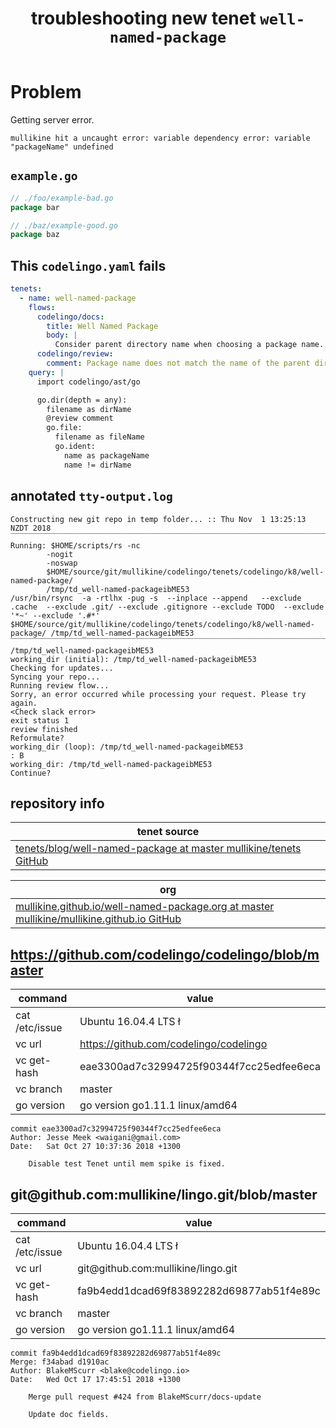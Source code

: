 #+TITLE: troubleshooting new tenet ~well-named-package~
#+HTML_HEAD: <link rel="stylesheet" type="text/css" href="https://mullikine.github.io/org-main.css"/>
#+HTML_HEAD: <link rel="stylesheet" type="text/css" href="https://mullikine.github.io/magit.css"/>

* Problem
Getting server error.

#+BEGIN_SRC text
  mullikine hit a uncaught error: variable dependency error: variable "packageName" undefined
#+END_SRC

** ~example.go~
#+BEGIN_SRC go
  // ./foo/example-bad.go
  package bar
  
  // ./baz/example-good.go
  package baz
  
#+END_SRC

** This ~codelingo.yaml~ fails
#+BEGIN_SRC yaml
  tenets:
    - name: well-named-package
      flows:
        codelingo/docs:
          title: Well Named Package
          body: |
            Consider parent directory name when choosing a package name. Unless there's a good reason, the `package foo` line should match the name of the directory in which the .go file exists.
        codelingo/review:
          comment: Package name does not match the name of the parent directory. Unless there\'s a good reason, `package {{packageName}}` should match the name of the directory in which {{fileName}} file exists, i.e. {{dirName}}.
      query: |
        import codelingo/ast/go
  
        go.dir(depth = any):
          filename as dirName
          @review comment
          go.file:
            filename as fileName
            go.ident:
              name as packageName
              name != dirName
#+END_SRC

** annotated ~tty-output.log~
#+BEGIN_SRC text
  Constructing new git repo in temp folder... :: Thu Nov  1 13:25:13 NZDT 2018
  ‾‾‾‾‾‾‾‾‾‾‾‾‾‾‾‾‾‾‾‾‾‾‾‾‾‾‾‾‾‾‾‾‾‾‾‾‾‾‾‾‾‾‾‾‾‾‾‾‾‾‾‾‾‾‾‾‾‾‾‾‾‾‾‾‾‾‾‾‾‾‾‾‾‾‾‾
  Running: $HOME/scripts/rs -nc
          -nogit
          -noswap
          $HOME/source/git/mullikine/codelingo/tenets/codelingo/k8/well-named-package/
          /tmp/td_well-named-packageibME53
  /usr/bin/rsync  -a -rtlhx -pug -s  --inplace --append   --exclude .cache  --exclude .git/ --exclude .gitignore --exclude TODO  --exclude '*~' --exclude '.#*'  $HOME/source/git/mullikine/codelingo/tenets/codelingo/k8/well-named-package/ /tmp/td_well-named-packageibME53
  ‾‾‾‾‾‾‾‾‾‾‾‾‾‾‾‾‾‾‾‾‾‾‾‾‾‾‾‾‾‾‾‾‾‾‾‾‾‾‾‾‾‾‾‾‾‾‾‾‾‾‾‾‾‾‾‾‾‾‾‾‾‾‾‾‾‾‾‾‾‾‾‾‾‾‾‾‾‾‾‾‾‾‾‾‾‾‾‾‾‾‾‾‾‾‾‾‾‾‾‾‾‾‾‾‾‾‾‾‾‾‾‾‾‾‾‾‾‾‾‾‾‾‾‾‾‾‾‾‾‾‾‾‾‾‾‾‾‾‾‾‾‾‾‾‾‾‾‾‾‾‾‾‾‾‾‾‾‾‾‾‾‾‾‾‾‾‾‾‾‾‾‾‾‾‾‾‾‾‾‾‾‾‾‾‾‾‾‾‾‾‾‾‾‾‾‾‾‾‾‾‾‾‾‾‾‾‾‾‾‾‾‾‾‾‾‾‾‾‾‾‾‾‾‾‾‾‾‾‾‾‾‾‾‾‾‾‾‾‾‾‾‾‾‾‾‾‾‾‾‾‾‾‾‾‾‾‾‾‾‾‾‾‾‾‾‾‾‾
  /tmp/td_well-named-packageibME53
  working_dir (initial): /tmp/td_well-named-packageibME53
  Checking for updates...
  Syncing your repo...
  Running review flow...
  Sorry, an error occurred while processing your request. Please try again.
  <Check slack error>
  exit status 1
  review finished
  Reformulate?
  working_dir (loop): /tmp/td_well-named-packageibME53
  : B
  working_dir: /tmp/td_well-named-packageibME53
  Continue?
#+END_SRC

** repository info
| tenet source                                                       |
|--------------------------------------------------------------------|
| [[https://github.com/mullikine/tenets/blob/master/blog/well-named-package][tenets/blog/well-named-package at master  mullikine/tenets  GitHub]] |

| org                                                                                         |
|---------------------------------------------------------------------------------------------|
| [[https://github.com/mullikine/mullikine.github.io/blob/master/codelingo/troubleshooting/tenets/well-named-package.org][mullikine.github.io/well-named-package.org at master  mullikine/mullikine.github.io  GitHub]] |

** https://github.com/codelingo/codelingo/blob/master
| command        | value                                    |
|----------------+------------------------------------------|
| cat /etc/issue | Ubuntu 16.04.4 LTS \n \l                 |
| vc url         | https://github.com/codelingo/codelingo   |
| vc get-hash    | eae3300ad7c32994725f90344f7cc25edfee6eca |
| vc branch      | master                                   |
| go version     | go version go1.11.1 linux/amd64          |

#+BEGIN_SRC text
commit eae3300ad7c32994725f90344f7cc25edfee6eca
Author: Jesse Meek <waigani@gmail.com>
Date:   Sat Oct 27 10:37:36 2018 +1300

    Disable test Tenet until mem spike is fixed.
#+END_SRC

** git@github.com:mullikine/lingo.git/blob/master
| command        | value                                    |
|----------------+------------------------------------------|
| cat /etc/issue | Ubuntu 16.04.4 LTS \n \l                 |
| vc url         | git@github.com:mullikine/lingo.git       |
| vc get-hash    | fa9b4edd1dcad69f83892282d69877ab51f4e89c |
| vc branch      | master                                   |
| go version     | go version go1.11.1 linux/amd64          |

#+BEGIN_SRC text
commit fa9b4edd1dcad69f83892282d69877ab51f4e89c
Merge: f34abad d1910ac
Author: BlakeMScurr <blake@codelingo.io>
Date:   Wed Oct 17 17:45:51 2018 +1300

    Merge pull request #424 from BlakeMScurr/docs-update
    
    Update doc fields.
#+END_SRC

